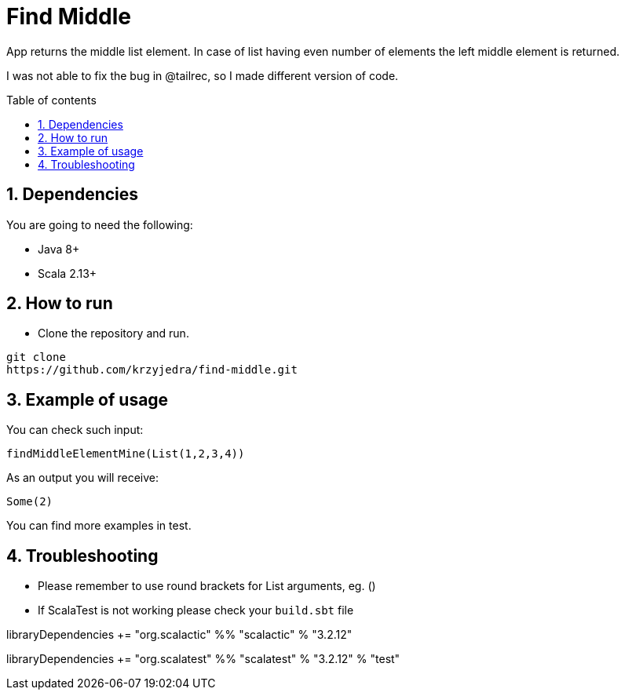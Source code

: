 = Find Middle
:numbered:
:toc: preamble
:toc-title: Table of contents

App returns the middle list element.
In case of list having even number of elements the left middle element is returned.

I was not able to fix the bug in @tailrec, so I made different version of code.

== Dependencies

You are going to need the following:

* Java 8+
* Scala 2.13+

== How to run

* Clone the repository and run.

----
git clone
https://github.com/krzyjedra/find-middle.git
----

== Example of usage

You can check such input:

----
findMiddleElementMine(List(1,2,3,4))
----

As an output you will receive:

----
Some(2)
----

You can find more examples in test.

== Troubleshooting

* Please remember to use round brackets for List arguments, eg.
()
* If ScalaTest is not working please check your `build.sbt` file

libraryDependencies += "org.scalactic" %% "scalactic" % "3.2.12"

libraryDependencies += "org.scalatest" %% "scalatest" % "3.2.12" % "test"
